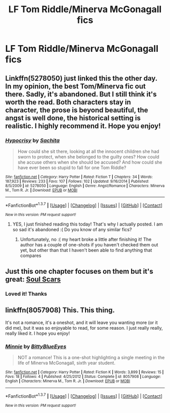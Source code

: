 #+TITLE: LF Tom Riddle/Minerva McGonagall fics

* LF Tom Riddle/Minerva McGonagall fics
:PROPERTIES:
:Author: Greenteapls
:Score: 10
:DateUnix: 1465018063.0
:DateShort: 2016-Jun-04
:FlairText: Request
:END:

** Linkffn(5278050) just linked this the other day. In my opinion, the best Tom/Minerva fic out there. Sadly, it's abandoned. But I still think it's worth the read. Both characters stay in character, the prose is beyond beautiful, the angst is well done, the historical setting is realistic. I highly recommend it. Hope you enjoy!
:PROPERTIES:
:Author: face19171
:Score: 5
:DateUnix: 1465018506.0
:DateShort: 2016-Jun-04
:END:

*** [[http://www.fanfiction.net/s/5278050/1/][*/Hypocrisy/*]] by [[https://www.fanfiction.net/u/853223/Sachita][/Sachita/]]

#+begin_quote
  How could she sit there, looking at all the innocent children she had sworn to protect, when she belonged to the guilty ones? How could she accuse others when she should be accused? And how could she have ever been so stupid to fall for one Tom Riddle?
#+end_quote

^{/Site/: [[http://www.fanfiction.net/][fanfiction.net]] *|* /Category/: Harry Potter *|* /Rated/: Fiction T *|* /Chapters/: 34 *|* /Words/: 187,923 *|* /Reviews/: 233 *|* /Favs/: 107 *|* /Follows/: 102 *|* /Updated/: 9/16/2014 *|* /Published/: 8/5/2009 *|* /id/: 5278050 *|* /Language/: English *|* /Genre/: Angst/Romance *|* /Characters/: Minerva M., Tom R. Jr. *|* /Download/: [[http://www.p0ody-files.com/ff_to_ebook/ffn-bot/index.php?id=5278050&source=ff&filetype=epub][EPUB]] or [[http://www.p0ody-files.com/ff_to_ebook/ffn-bot/index.php?id=5278050&source=ff&filetype=mobi][MOBI]]}

--------------

*FanfictionBot*^{1.3.7} *|* [[[https://github.com/tusing/reddit-ffn-bot/wiki/Usage][Usage]]] | [[[https://github.com/tusing/reddit-ffn-bot/wiki/Changelog][Changelog]]] | [[[https://github.com/tusing/reddit-ffn-bot/issues/][Issues]]] | [[[https://github.com/tusing/reddit-ffn-bot/][GitHub]]] | [[[https://www.reddit.com/message/compose?to=tusing][Contact]]]

^{/New in this version: PM request support!/}
:PROPERTIES:
:Author: FanfictionBot
:Score: 3
:DateUnix: 1465018524.0
:DateShort: 2016-Jun-04
:END:

**** YES, I just finished reading this today! That's why I actually posted. I am so sad it's abandoned :( Do you know of any similar fics?
:PROPERTIES:
:Author: Greenteapls
:Score: 3
:DateUnix: 1465018739.0
:DateShort: 2016-Jun-04
:END:

***** Unfortunately, no :( my heart broke a little after finishing it! The author has a couple of one-shots if you haven't checked them out yet, but other than that I haven't been able to find anything that compares
:PROPERTIES:
:Author: face19171
:Score: 3
:DateUnix: 1465022964.0
:DateShort: 2016-Jun-04
:END:


** Just this one chapter focuses on them but it's great: [[https://www.fanfiction.net/s/11923792/10/Soul-Scars][Soul Scars]]
:PROPERTIES:
:Author: raseyasriem
:Score: 4
:DateUnix: 1465076259.0
:DateShort: 2016-Jun-05
:END:

*** Loved it! Thanks
:PROPERTIES:
:Author: Greenteapls
:Score: 2
:DateUnix: 1465078435.0
:DateShort: 2016-Jun-05
:END:


** linkffn(8057908) This. This thing.

It's not a romance, it's a oneshot, and it will leave you wanting more (or it did me), but it was so enjoyable to read, for some reason. I just really really, really liked it. I hope you enjoy!
:PROPERTIES:
:Author: DreamingTheMelody
:Score: 3
:DateUnix: 1465048574.0
:DateShort: 2016-Jun-04
:END:

*** [[http://www.fanfiction.net/s/8057908/1/][*/Minnie/*]] by [[https://www.fanfiction.net/u/2038212/BittyBlueEyes][/BittyBlueEyes/]]

#+begin_quote
  NOT a romance! This is a one-shot highlighting a single meeting in the life of Minerva McGonagall, sixth year student.
#+end_quote

^{/Site/: [[http://www.fanfiction.net/][fanfiction.net]] *|* /Category/: Harry Potter *|* /Rated/: Fiction K *|* /Words/: 3,899 *|* /Reviews/: 15 *|* /Favs/: 18 *|* /Follows/: 4 *|* /Published/: 4/25/2012 *|* /Status/: Complete *|* /id/: 8057908 *|* /Language/: English *|* /Characters/: Minerva M., Tom R. Jr. *|* /Download/: [[http://www.p0ody-files.com/ff_to_ebook/ffn-bot/index.php?id=8057908&source=ff&filetype=epub][EPUB]] or [[http://www.p0ody-files.com/ff_to_ebook/ffn-bot/index.php?id=8057908&source=ff&filetype=mobi][MOBI]]}

--------------

*FanfictionBot*^{1.3.7} *|* [[[https://github.com/tusing/reddit-ffn-bot/wiki/Usage][Usage]]] | [[[https://github.com/tusing/reddit-ffn-bot/wiki/Changelog][Changelog]]] | [[[https://github.com/tusing/reddit-ffn-bot/issues/][Issues]]] | [[[https://github.com/tusing/reddit-ffn-bot/][GitHub]]] | [[[https://www.reddit.com/message/compose?to=tusing][Contact]]]

^{/New in this version: PM request support!/}
:PROPERTIES:
:Author: FanfictionBot
:Score: 2
:DateUnix: 1465048588.0
:DateShort: 2016-Jun-04
:END:
